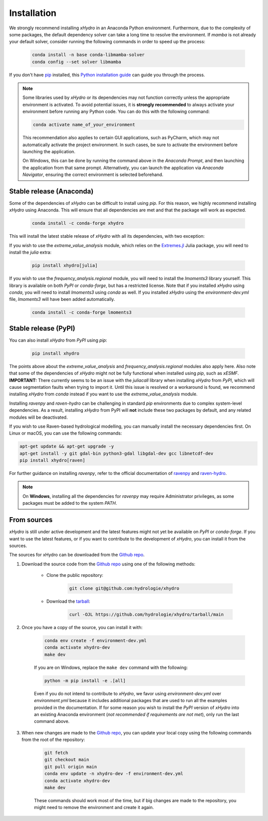 ============
Installation
============

We strongly recommend installing `xHydro` in an Anaconda Python environment. Furthermore, due to the complexity of some packages, the default dependency solver can take a long time to resolve the environment. If `mamba` is not already your default solver, consider running the following commands in order to speed up the process:

    .. code-block:: console

        conda install -n base conda-libmamba-solver
        conda config --set solver libmamba

If you don't have `pip`_ installed, this `Python installation guide`_ can guide you through the process.

.. _pip: https://pip.pypa.io
.. _Python installation guide: http://docs.python-guide.org/en/latest/starting/installation/

.. note::

   Some libraries used by `xHydro` or its dependencies may not function correctly unless the appropriate environment is activated. To avoid potential issues, it is **strongly recommended** to always activate your environment before running any Python code. You can do this with the following command:

   .. code-block:: console

      conda activate name_of_your_environment

   This recommendation also applies to certain GUI applications, such as PyCharm, which may not automatically activate the project environment. In such cases, be sure to activate the environment before launching the application.

   On Windows, this can be done by running the command above in the *Anaconda Prompt*, and then launching the application from that same prompt. Alternatively, you can launch the application via *Anaconda Navigator*, ensuring the correct environment is selected beforehand.

Stable release (Anaconda)
-------------------------
Some of the dependencies of `xHydro` can be difficult to install using `pip`. For this reason, we highly recommend installing `xHydro` using Anaconda. This will ensure that all dependencies are met and that the package will work as expected.

    .. code-block:: console

        conda install -c conda-forge xhydro

This will install the latest stable release of `xHydro` with all its dependencies, with two exception:

If you wish to use the `extreme_value_analysis` module, which relies on the `Extremes.jl`_ Julia package, you will need to install the `julia` extra:

    .. code-block:: console

        pip install xhydro[julia]

.. _Extremes.jl: https://github.com/jojal5/Extremes.jl

If you wish to use the `frequency_analysis.regional` module, you will need to install the `lmoments3` library yourself. This library is available on both `PyPI` or `conda-forge`, but has a restricted license. Note that if you installed `xHydro` using `conda`, you will need to install `lmoments3` using `conda` as well. If you installed `xHydro` using the `environment-dev.yml` file, `lmoments3` will have been added automatically.

    .. code-block:: console

        conda install -c conda-forge lmoments3

Stable release (PyPI)
---------------------
You can also install `xHydro` from `PyPI` using `pip`:

    .. code-block:: console

       pip install xhydro

The points above about the `extreme_value_analysis` and `frequency_analysis.regional` modules also apply here. Also note that some of the dependencies of `xHydro` might not be fully functional when installed using `pip`, such as `xESMF`.
**IMPORTANT:** There currently seems to be an issue with the `juliacall` library when installing `xHydro` from `PyPI`, which will cause segmentation faults when trying to import it. Until this issue is resolved or a workaround is found, we recommend installing `xHydro` from `conda` instead if you want to use the `extreme_value_analysis` module.

Installing `ravenpy` and `raven-hydro` can be challenging in standard `pip` environments due to complex system-level dependencies. As a result, installing `xHydro` from PyPI will **not** include these two packages by default, and any related modules will be deactivated.

If you wish to use Raven-based hydrological modelling, you can manually install the necessary dependencies first. On Linux or macOS, you can use the following commands:

.. code-block:: console

   apt-get update && apt-get upgrade -y
   apt-get install -y git gdal-bin python3-gdal libgdal-dev gcc libnetcdf-dev
   pip install xhydro[raven]

For further guidance on installing `ravenpy`, refer to the official documentation of `ravenpy`_ and `raven-hydro`_.

.. note::

   On **Windows**, installing all the dependencies for `ravenpy` may require Administrator privileges, as some packages must be added to the system `PATH`.

.. _ravenpy: https://ravenpy.readthedocs.io/en/latest/installation.html#python-installation-pip
.. _raven-hydro: https://github.com/Ouranosinc/raven-hydro?tab=readme-ov-file#installation

From sources
------------
`xHydro` is still under active development and the latest features might not yet be available on `PyPI` or `conda-forge`. If you want to use the latest features, or if you want to contribute to the development of `xHydro`, you can install it from the sources.

The sources for xHydro can be downloaded from the `Github repo`_.

#. Download the source code from the `Github repo`_ using one of the following methods:

    * Clone the public repository:

        .. code-block:: console

            git clone git@github.com:hydrologie/xhydro

    * Download the `tarball <https://github.com/hydrologie/xhydro/tarball/main>`_:

        .. code-block:: console

            curl -OJL https://github.com/hydrologie/xhydro/tarball/main

#. Once you have a copy of the source, you can install it with:

    .. code-block:: console

         conda env create -f environment-dev.yml
         conda activate xhydro-dev
         make dev

    If you are on Windows, replace the ``make dev`` command with the following:

    .. code-block:: console

        python -m pip install -e .[all]

    Even if you do not intend to contribute to `xHydro`, we favor using `environment-dev.yml` over `environment.yml` because it includes additional packages that are used to run all the examples provided in the documentation. If for some reason you wish to install the `PyPI` version of `xHydro` into an existing Anaconda environment (*not recommended if requirements are not met*), only run the last command above.

#. When new changes are made to the `Github repo`_, you can update your local copy using the following commands from the root of the repository:

    .. code-block:: console

         git fetch
         git checkout main
         git pull origin main
         conda env update -n xhydro-dev -f environment-dev.yml
         conda activate xhydro-dev
         make dev

    These commands should work most of the time, but if big changes are made to the repository, you might need to remove the environment and create it again.

.. _Github repo: https://github.com/hydrologie/xhydro
